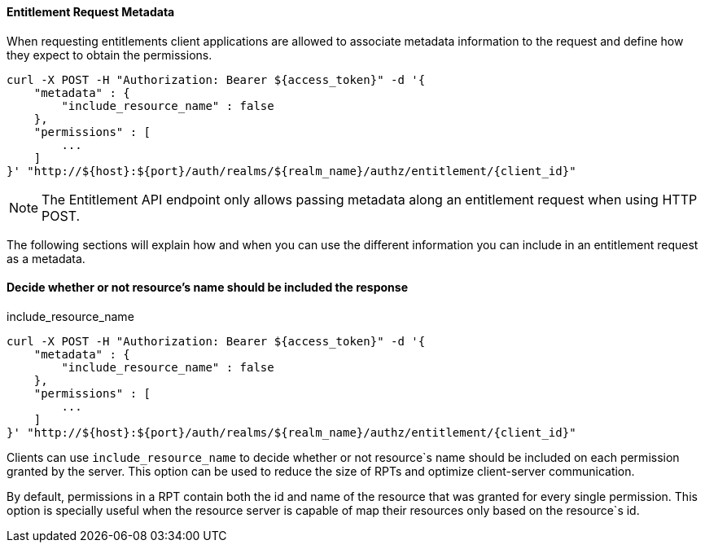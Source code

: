 [[_service_entitlement_request_metadata]]
==== Entitlement Request Metadata

When requesting entitlements client applications are allowed to associate metadata information to the request and define how
they expect to obtain the permissions.

```bash
curl -X POST -H "Authorization: Bearer ${access_token}" -d '{
    "metadata" : {
        "include_resource_name" : false
    },
    "permissions" : [
        ...
    ]
}' "http://${host}:${port}/auth/realms/${realm_name}/authz/entitlement/{client_id}"
```

[NOTE]
The Entitlement API endpoint only allows passing metadata along an entitlement request when using HTTP POST.

The following sections will explain how and when you can use the different information you can include in an entitlement request as a metadata.

==== Decide whether or not resource's name should be included the response

.include_resource_name
```bash
curl -X POST -H "Authorization: Bearer ${access_token}" -d '{
    "metadata" : {
        "include_resource_name" : false
    },
    "permissions" : [
        ...
    ]
}' "http://${host}:${port}/auth/realms/${realm_name}/authz/entitlement/{client_id}"
```
Clients can use ```include_resource_name``` to decide whether or not resource`s name should be included on each permission granted by the server. This option
can be used to reduce the size of RPTs and optimize client-server communication.

By default, permissions in a RPT contain both the id and name of the resource that was granted for every single permission. This option is specially useful
when the resource server is capable of map their resources only based on the resource`s id.


